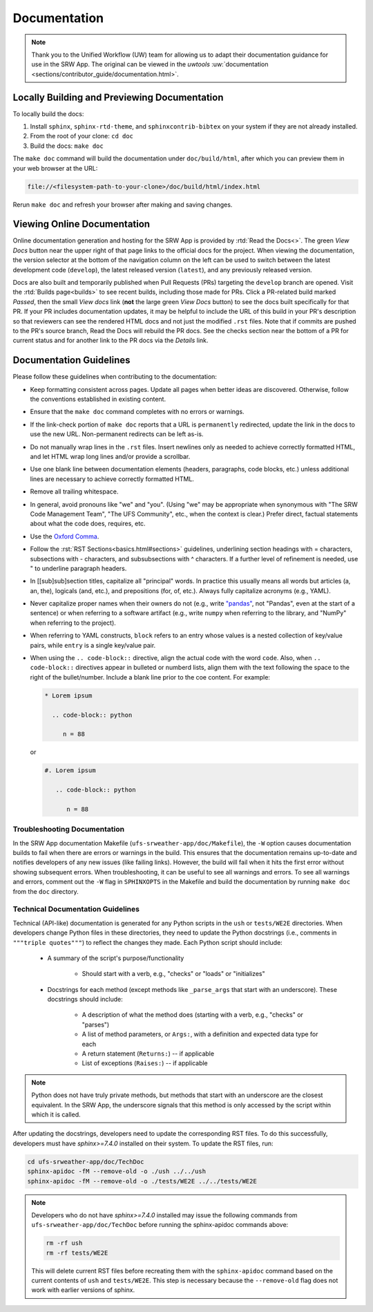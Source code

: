 .. _doc-guidelines:

Documentation
=============

.. note:: 
   
   Thank you to the Unified Workflow (UW) team for allowing us to adapt their documentation guidance for use in the SRW App. The original can be viewed in the `uwtools` :uw:`documentation <sections/contributor_guide/documentation.html>`.


Locally Building and Previewing Documentation
---------------------------------------------

To locally build the docs:

#. Install ``sphinx``, ``sphinx-rtd-theme``, and ``sphinxcontrib-bibtex`` on your system if they are not already installed. 
#. From the root of your clone: ``cd doc``
#. Build the docs: ``make doc``

The ``make doc`` command will build the documentation under ``doc/build/html``, after which you can preview them in your web browser at the URL:

.. code-block:: text

   file://<filesystem-path-to-your-clone>/doc/build/html/index.html

Rerun ``make doc`` and refresh your browser after making and saving changes.

Viewing Online Documentation
----------------------------

Online documentation generation and hosting for the SRW App is provided by :rtd:`Read the Docs<>`. The green *View Docs* button near the upper right of that page links to the official docs for the project. When viewing the documentation, the version selector at the bottom of the navigation column on the left can be used to switch between the latest development code (``develop``), the latest released version (``latest``), and any previously released version.

Docs are also built and temporarily published when Pull Requests (PRs) targeting the ``develop`` branch are opened. Visit the :rtd:`Builds page<builds>` to see recent builds, including those made for PRs. Click a PR-related build marked *Passed*, then the small *View docs* link (**not** the large green *View Docs* button) to see the docs built specifically for that PR. If your PR includes documentation updates, it may be helpful to include the URL of this build in your PR's description so that reviewers can see the rendered HTML docs and not just the modified ``.rst`` files. Note that if commits are pushed to the PR's source branch, Read the Docs will rebuild the PR docs. See the checks section near the bottom of a PR for current status and for another link to the PR docs via the *Details* link.

.. COMMENT: Technically, docs are built when any PR is opened, regardless of branch. Look into changing. 

Documentation Guidelines
------------------------

Please follow these guidelines when contributing to the documentation:

* Keep formatting consistent across pages. Update all pages when better ideas are discovered. Otherwise, follow the conventions established in existing content.
* Ensure that the ``make doc`` command completes with no errors or warnings.
* If the link-check portion of ``make doc`` reports that a URL is ``permanently`` redirected, update the link in the docs to use the new URL. Non-permanent redirects can be left as-is.
* Do not manually wrap lines in the ``.rst`` files. Insert newlines only as needed to achieve correctly formatted HTML, and let HTML wrap long lines and/or provide a scrollbar.
* Use one blank line between documentation elements (headers, paragraphs, code blocks, etc.) unless additional lines are necessary to achieve correctly formatted HTML.
* Remove all trailing whitespace.
* In general, avoid pronouns like "we" and "you". (Using "we" may be appropriate when synonymous with "The SRW Code Management Team", "The UFS Community", etc., when the context is clear.) Prefer direct, factual statements about what the code does, requires, etc.
* Use the `Oxford Comma <https://en.wikipedia.org/wiki/Serial_comma>`__.
* Follow the :rst:`RST Sections<basics.html#sections>` guidelines, underlining section headings with = characters, subsections with - characters, and subsubsections with ^ characters. If a further level of refinement is needed, use " to underline paragraph headers.
* In [[sub]sub]section titles, capitalize all "principal" words. In practice this usually means all words but articles (a, an, the), logicals (and, etc.), and prepositions (for, of, etc.). Always fully capitalize acronyms (e.g., YAML).
* Never capitalize proper names when their owners do not (e.g., write `"pandas" <https://pandas.pydata.org/>`__, not "Pandas", even at the start of a sentence) or when referring to a software artifact (e.g., write ``numpy`` when referring to the library, and "NumPy" when referring to the project).
* When referring to YAML constructs, ``block`` refers to an entry whose values is a nested collection of key/value pairs, while ``entry`` is a single key/value pair.
* When using the ``.. code-block::`` directive, align the actual code with the word ``code``. Also, when ``.. code-block::`` directives appear in bulleted or numberd lists, align them with the text following the space to the right of the bullet/number. Include a blank line prior to the coe content. For example:

  .. code-block:: text

     * Lorem ipsum

       .. code-block:: python

          n = 88

  or

  .. code-block:: text

     #. Lorem ipsum

        .. code-block:: python

           n = 88

Troubleshooting Documentation
^^^^^^^^^^^^^^^^^^^^^^^^^^^^^^^^

In the SRW App documentation Makefile (``ufs-srweather-app/doc/Makefile``), the ``-W`` option causes documentation builds to fail when there are errors or warnings in the build. 
This ensures that the documentation remains up-to-date and notifies developers of any new issues (like failing links). However, the build will fail when it hits the first error without showing subsequent errors. 
When troubleshooting, it can be useful to see all warnings and errors. 
To see all warnings and errors, comment out the ``-W`` flag in ``SPHINXOPTS`` in the Makefile and build the documentation by running ``make doc`` from the ``doc`` directory. 

Technical Documentation Guidelines
^^^^^^^^^^^^^^^^^^^^^^^^^^^^^^^^^^^^

Technical (API-like) documentation is generated for any Python scripts in the ``ush`` or ``tests/WE2E`` directories. 
When developers change Python files in these directories, they need to update the Python docstrings (i.e., comments in ``"""triple quotes"""``) to reflect the changes they made. 
Each Python script should include: 

   * A summary of the script's purpose/functionality
      
      * Should start with a verb, e.g., "checks" or "loads" or "initializes"

   * Docstrings for each method (except methods like ``_parse_args`` that start with an underscore). These docstrings should include:

      * A description of what the method does (starting with a verb, e.g., "checks" or "parses")
      * A list of method parameters, or ``Args:``, with a definition and expected data type for each
      * A return statement (``Returns:``) -- if applicable
      * List of exceptions (``Raises:``) -- if applicable

.. note:: 
   
   Python does not have truly private methods, but methods that start with an underscore are the closest equivalent. In the SRW App, the underscore signals that this method is only accessed by the script within which it is called. 

After updating the docstrings, developers need to update the corresponding RST files. 
To do this successfully, developers must have *sphinx>=7.4.0* installed on their system. To update the RST files, run: 

.. code-block:: console

   cd ufs-srweather-app/doc/TechDoc
   sphinx-apidoc -fM --remove-old -o ./ush ../../ush
   sphinx-apidoc -fM --remove-old -o ./tests/WE2E ../../tests/WE2E

.. note:: 

   Developers who do not have *sphinx>=7.4.0* installed may issue the following commands from ``ufs-srweather-app/doc/TechDoc`` before running the sphinx-apidoc commands above: 

   .. code-block:: console

      rm -rf ush
      rm -rf tests/WE2E
   
   This will delete current RST files before recreating them with the ``sphinx-apidoc`` command based on the current contents of ``ush`` and ``tests/WE2E``. This step is necessary because the ``--remove-old`` flag does not work with earlier versions of sphinx. 
